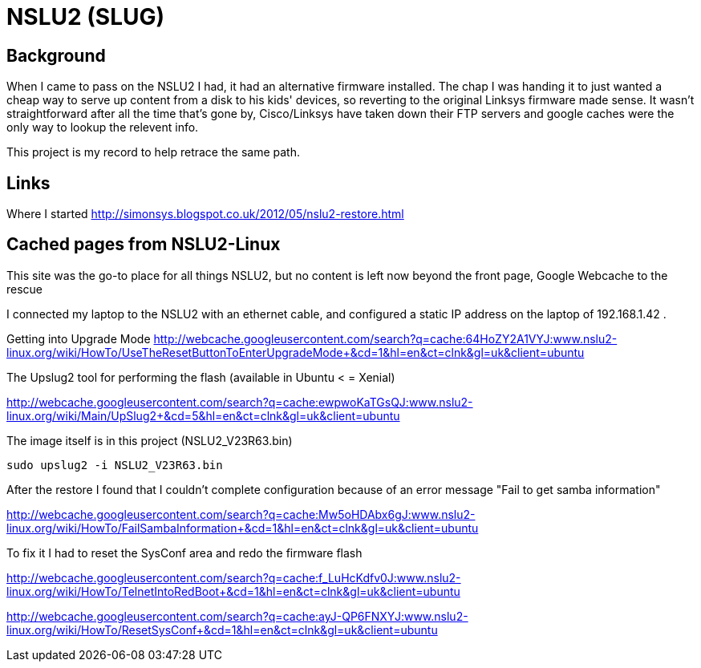 = NSLU2 (SLUG)

== Background
When I came to pass on the NSLU2 I had, it had an alternative firmware installed.  The chap I was handing it to just 
wanted a cheap way to serve up content from a disk to his kids' devices, so reverting to the original Linksys 
firmware made sense.  It wasn't straightforward after all the time that's gone by, Cisco/Linksys have taken down 
their FTP servers and google caches were the only way to lookup the relevent info.

This project is my record to help retrace the same path.

== Links
Where I started
http://simonsys.blogspot.co.uk/2012/05/nslu2-restore.html

== Cached pages from NSLU2-Linux

This site was the go-to place for all things NSLU2, but no content is left now beyond the front page, Google Webcache to the rescue

I connected my laptop to the NSLU2 with an ethernet cable, and configured a static IP address on the laptop of 192.168.1.42 .

Getting into Upgrade Mode
http://webcache.googleusercontent.com/search?q=cache:64HoZY2A1VYJ:www.nslu2-linux.org/wiki/HowTo/UseTheResetButtonToEnterUpgradeMode+&cd=1&hl=en&ct=clnk&gl=uk&client=ubuntu


The Upslug2 tool for performing the flash (available in Ubuntu < = Xenial)

http://webcache.googleusercontent.com/search?q=cache:ewpwoKaTGsQJ:www.nslu2-linux.org/wiki/Main/UpSlug2+&cd=5&hl=en&ct=clnk&gl=uk&client=ubuntu

The image itself is in this project (NSLU2_V23R63.bin)

`sudo upslug2 -i NSLU2_V23R63.bin`


After the restore I found that I couldn't complete configuration because of an error message "Fail to get samba information"

http://webcache.googleusercontent.com/search?q=cache:Mw5oHDAbx6gJ:www.nslu2-linux.org/wiki/HowTo/FailSambaInformation+&cd=1&hl=en&ct=clnk&gl=uk&client=ubuntu


To fix it I had to reset the SysConf area and redo the firmware flash

http://webcache.googleusercontent.com/search?q=cache:f_LuHcKdfv0J:www.nslu2-linux.org/wiki/HowTo/TelnetIntoRedBoot+&cd=1&hl=en&ct=clnk&gl=uk&client=ubuntu

http://webcache.googleusercontent.com/search?q=cache:ayJ-QP6FNXYJ:www.nslu2-linux.org/wiki/HowTo/ResetSysConf+&cd=1&hl=en&ct=clnk&gl=uk&client=ubuntu

